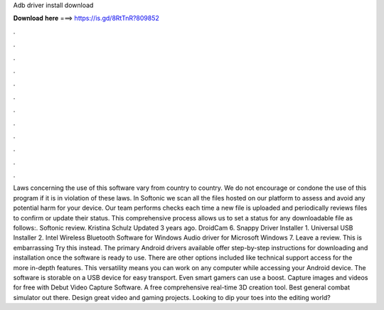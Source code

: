 Adb driver install download

𝐃𝐨𝐰𝐧𝐥𝐨𝐚𝐝 𝐡𝐞𝐫𝐞 ===> https://is.gd/8RtTnR?809852

.

.

.

.

.

.

.

.

.

.

.

.

Laws concerning the use of this software vary from country to country. We do not encourage or condone the use of this program if it is in violation of these laws. In Softonic we scan all the files hosted on our platform to assess and avoid any potential harm for your device. Our team performs checks each time a new file is uploaded and periodically reviews files to confirm or update their status.
This comprehensive process allows us to set a status for any downloadable file as follows:. Softonic review. Kristina Schulz Updated 3 years ago. DroidCam 6. Snappy Driver Installer 1. Universal USB Installer 2. Intel Wireless Bluetooth Software for Windows  Audio driver for Microsoft Windows 7. Leave a review. This is embarrassing Try this instead. The primary Android drivers available offer step-by-step instructions for downloading and installation once the software is ready to use.
There are other options included like technical support access for the more in-depth features. This versatility means you can work on any computer while accessing your Android device. The software is storable on a USB device for easy transport. Even smart gamers can use a boost. Capture images and videos for free with Debut Video Capture Software. A free comprehensive real-time 3D creation tool. Best general combat simulator out there.
Design great video and gaming projects. Looking to dip your toes into the editing world?